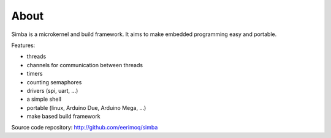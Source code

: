 About
=====

Simba is a microkernel and build framework. It aims to make embedded
programming easy and portable.

Features:

* threads
* channels for communication between threads
* timers
* counting semaphores
* drivers (spi, uart, ...)
* a simple shell
* portable (linux, Arduino Due, Arduino Mega, ...)
* make based build framework

Source code repository: http://github.com/eerimoq/simba
